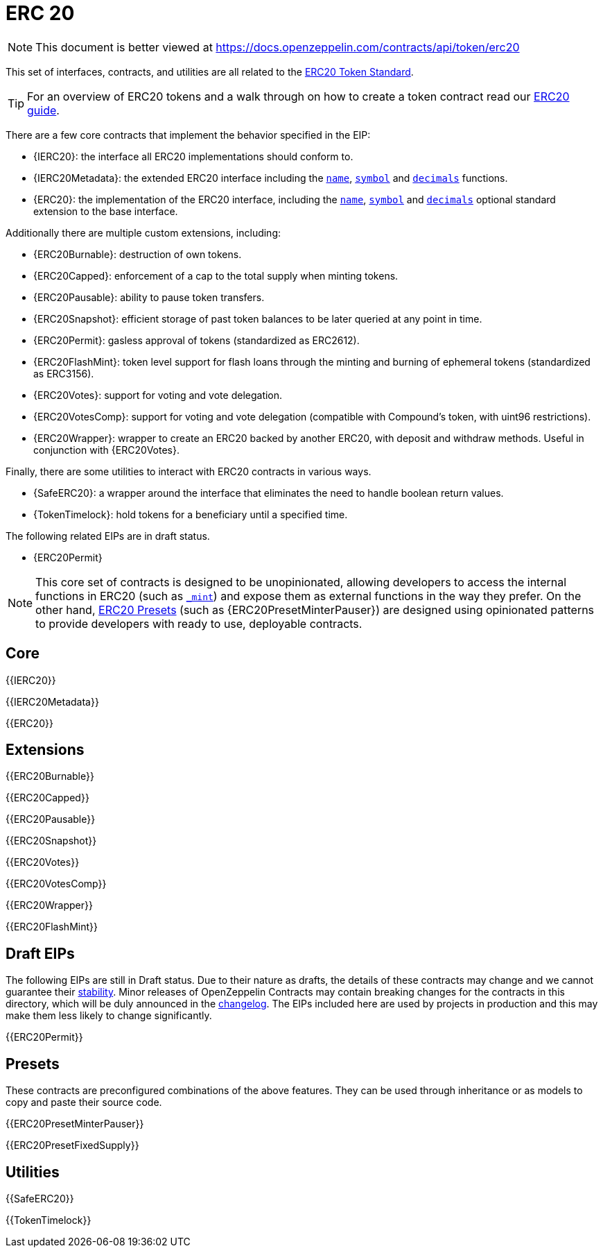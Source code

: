 = ERC 20

[.readme-notice]
NOTE: This document is better viewed at https://docs.openzeppelin.com/contracts/api/token/erc20

This set of interfaces, contracts, and utilities are all related to the https://eips.ethereum.org/EIPS/eip-20[ERC20 Token Standard].

TIP: For an overview of ERC20 tokens and a walk through on how to create a token contract read our xref:ROOT:erc20.adoc[ERC20 guide].

There are a few core contracts that implement the behavior specified in the EIP:

* {IERC20}: the interface all ERC20 implementations should conform to.
* {IERC20Metadata}: the extended ERC20 interface including the <<ERC20-name,`name`>>, <<ERC20-symbol,`symbol`>> and <<ERC20-decimals,`decimals`>> functions.
* {ERC20}: the implementation of the ERC20 interface, including the <<ERC20-name,`name`>>, <<ERC20-symbol,`symbol`>> and <<ERC20-decimals,`decimals`>> optional standard extension to the base interface.

Additionally there are multiple custom extensions, including:

* {ERC20Burnable}: destruction of own tokens.
* {ERC20Capped}: enforcement of a cap to the total supply when minting tokens.
* {ERC20Pausable}: ability to pause token transfers.
* {ERC20Snapshot}: efficient storage of past token balances to be later queried at any point in time.
* {ERC20Permit}: gasless approval of tokens (standardized as ERC2612).
* {ERC20FlashMint}: token level support for flash loans through the minting and burning of ephemeral tokens (standardized as ERC3156).
* {ERC20Votes}: support for voting and vote delegation.
* {ERC20VotesComp}: support for voting and vote delegation (compatible with Compound's token, with uint96 restrictions).
* {ERC20Wrapper}: wrapper to create an ERC20 backed by another ERC20, with deposit and withdraw methods. Useful in conjunction with {ERC20Votes}.

Finally, there are some utilities to interact with ERC20 contracts in various ways.

* {SafeERC20}: a wrapper around the interface that eliminates the need to handle boolean return values.
* {TokenTimelock}: hold tokens for a beneficiary until a specified time.

The following related EIPs are in draft status.

- {ERC20Permit}

NOTE: This core set of contracts is designed to be unopinionated, allowing developers to access the internal functions in ERC20 (such as <<ERC20-_mint-address-uint256-,`_mint`>>) and expose them as external functions in the way they prefer. On the other hand, xref:ROOT:erc20.adoc#Presets[ERC20 Presets] (such as {ERC20PresetMinterPauser}) are designed using opinionated patterns to provide developers with ready to use, deployable contracts.

== Core

{{IERC20}}

{{IERC20Metadata}}

{{ERC20}}

== Extensions

{{ERC20Burnable}}

{{ERC20Capped}}

{{ERC20Pausable}}

{{ERC20Snapshot}}

{{ERC20Votes}}

{{ERC20VotesComp}}

{{ERC20Wrapper}}

{{ERC20FlashMint}}

== Draft EIPs

The following EIPs are still in Draft status. Due to their nature as drafts, the details of these contracts may change and we cannot guarantee their xref:ROOT:releases-stability.adoc[stability]. Minor releases of OpenZeppelin Contracts may contain breaking changes for the contracts in this directory, which will be duly announced in the https://github.com/OpenZeppelin/openzeppelin-contracts/blob/master/CHANGELOG.md[changelog]. The EIPs included here are used by projects in production and this may make them less likely to change significantly.

{{ERC20Permit}}

== Presets

These contracts are preconfigured combinations of the above features. They can be used through inheritance or as models to copy and paste their source code.

{{ERC20PresetMinterPauser}}

{{ERC20PresetFixedSupply}}

== Utilities

{{SafeERC20}}

{{TokenTimelock}}
